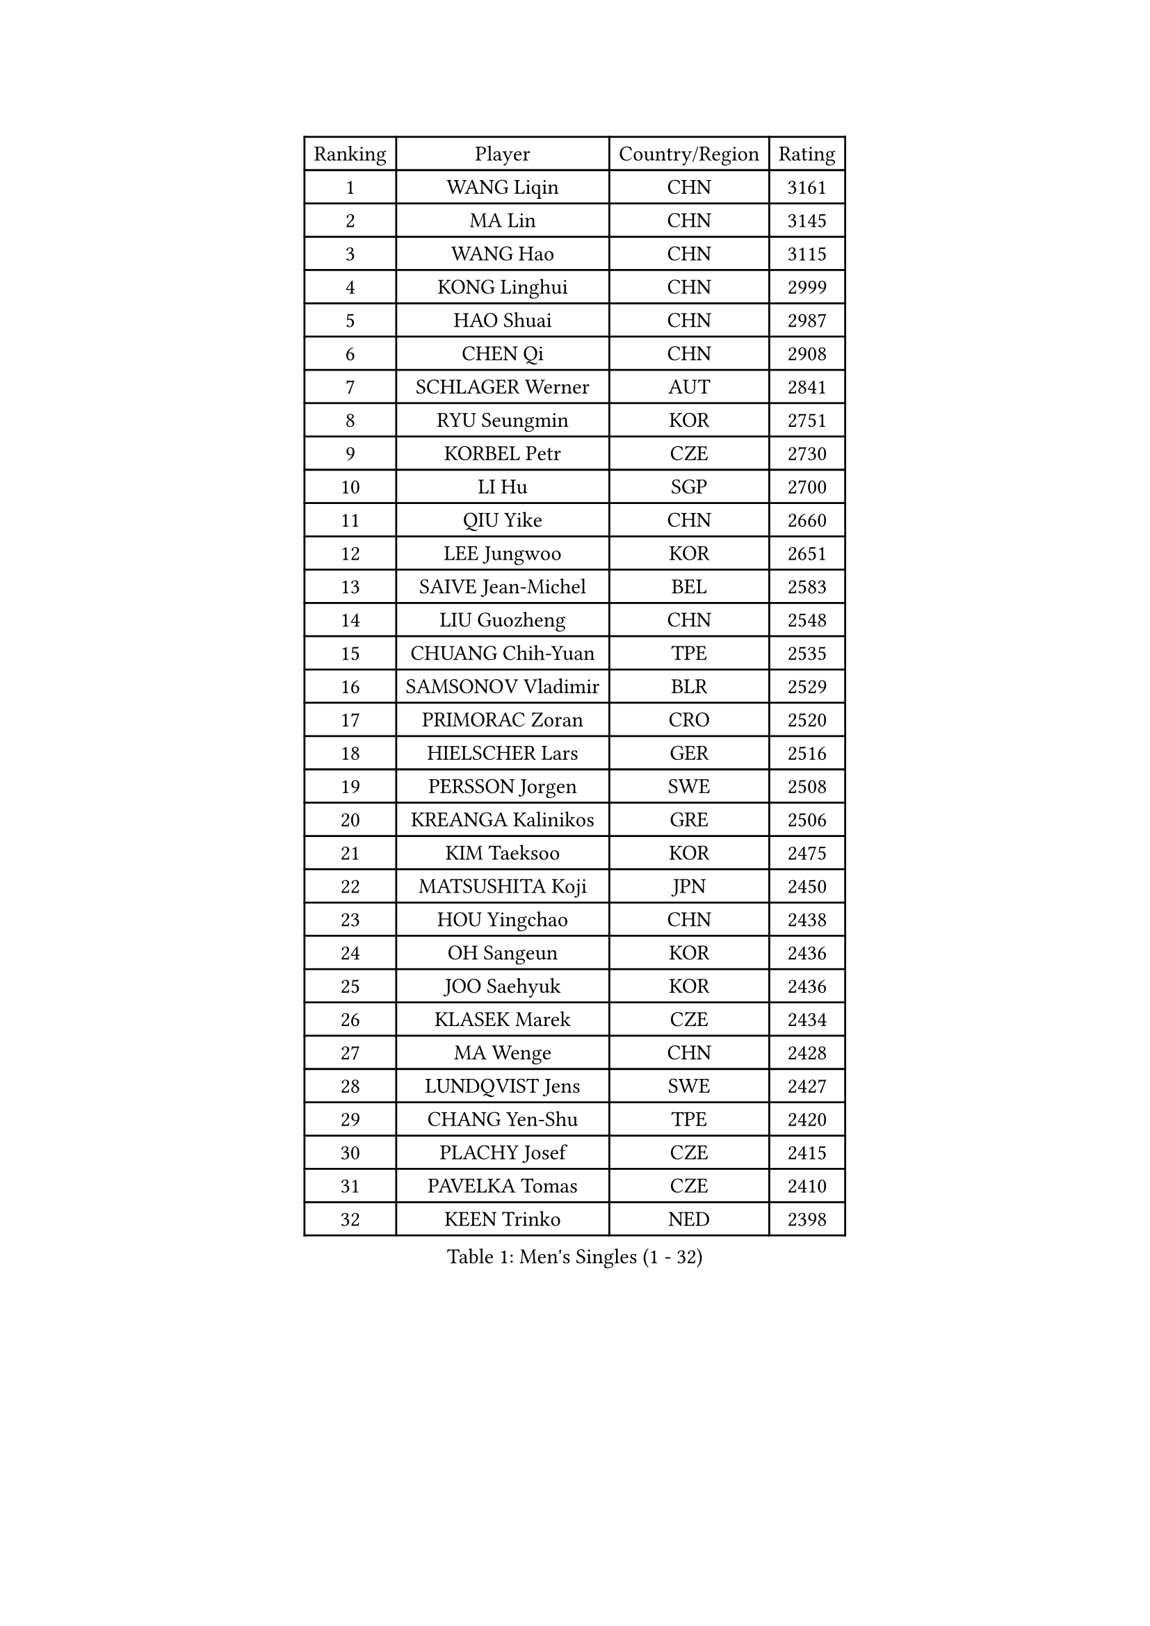 
#set text(font: ("Courier New", "NSimSun"))
#figure(
  caption: "Men's Singles (1 - 32)",
    table(
      columns: 4,
      [Ranking], [Player], [Country/Region], [Rating],
      [1], [WANG Liqin], [CHN], [3161],
      [2], [MA Lin], [CHN], [3145],
      [3], [WANG Hao], [CHN], [3115],
      [4], [KONG Linghui], [CHN], [2999],
      [5], [HAO Shuai], [CHN], [2987],
      [6], [CHEN Qi], [CHN], [2908],
      [7], [SCHLAGER Werner], [AUT], [2841],
      [8], [RYU Seungmin], [KOR], [2751],
      [9], [KORBEL Petr], [CZE], [2730],
      [10], [LI Hu], [SGP], [2700],
      [11], [QIU Yike], [CHN], [2660],
      [12], [LEE Jungwoo], [KOR], [2651],
      [13], [SAIVE Jean-Michel], [BEL], [2583],
      [14], [LIU Guozheng], [CHN], [2548],
      [15], [CHUANG Chih-Yuan], [TPE], [2535],
      [16], [SAMSONOV Vladimir], [BLR], [2529],
      [17], [PRIMORAC Zoran], [CRO], [2520],
      [18], [HIELSCHER Lars], [GER], [2516],
      [19], [PERSSON Jorgen], [SWE], [2508],
      [20], [KREANGA Kalinikos], [GRE], [2506],
      [21], [KIM Taeksoo], [KOR], [2475],
      [22], [MATSUSHITA Koji], [JPN], [2450],
      [23], [HOU Yingchao], [CHN], [2438],
      [24], [OH Sangeun], [KOR], [2436],
      [25], [JOO Saehyuk], [KOR], [2436],
      [26], [KLASEK Marek], [CZE], [2434],
      [27], [MA Wenge], [CHN], [2428],
      [28], [LUNDQVIST Jens], [SWE], [2427],
      [29], [CHANG Yen-Shu], [TPE], [2420],
      [30], [PLACHY Josef], [CZE], [2415],
      [31], [PAVELKA Tomas], [CZE], [2410],
      [32], [KEEN Trinko], [NED], [2398],
    )
  )#pagebreak()

#set text(font: ("Courier New", "NSimSun"))
#figure(
  caption: "Men's Singles (33 - 64)",
    table(
      columns: 4,
      [Ranking], [Player], [Country/Region], [Rating],
      [33], [TOKIC Bojan], [SLO], [2388],
      [34], [STEGER Bastian], [GER], [2383],
      [35], [CIOTI Constantin], [ROU], [2377],
      [36], [MAZE Michael], [DEN], [2376],
      [37], [CHOI Hyunjin], [KOR], [2376],
      [38], [KO Lai Chak], [HKG], [2373],
      [39], [HAKANSSON Fredrik], [SWE], [2369],
      [40], [TRAN Tuan Quynh], [VIE], [2366],
      [41], [CRISAN Adrian], [ROU], [2365],
      [42], [#text(gray, "CABRERA Thierry")], [BEL], [2362],
      [43], [HEISTER Danny], [NED], [2357],
      [44], [ZENG Cem], [TUR], [2340],
      [45], [SUSS Christian], [GER], [2338],
      [46], [TRUKSA Jaromir], [SVK], [2331],
      [47], [LIM Jaehyun], [KOR], [2328],
      [48], [OLEJNIK Martin], [CZE], [2326],
      [49], [MARKOVIC Rade], [SRB], [2310],
      [50], [KARLSSON Peter], [SWE], [2308],
      [51], [#text(gray, "HERBERT Gareth")], [ENG], [2307],
      [52], [MANSSON Magnus], [SWE], [2298],
      [53], [PARAPANOV Konstantin], [BUL], [2296],
      [54], [CHO Eonrae], [KOR], [2294],
      [55], [LEUNG Chu Yan], [HKG], [2292],
      [56], [GRUJIC Slobodan], [SRB], [2288],
      [57], [SEREDA Peter], [SVK], [2286],
      [58], [SUCH Bartosz], [POL], [2285],
      [59], [ROSSKOPF Jorg], [GER], [2280],
      [60], [ZHANG Jike], [CHN], [2278],
      [61], [BLASZCZYK Lucjan], [POL], [2274],
      [62], [BABOOR Chetan], [IND], [2271],
      [63], [FRANZ Peter], [GER], [2262],
      [64], [KIHO Shinnosuke], [JPN], [2261],
    )
  )#pagebreak()

#set text(font: ("Courier New", "NSimSun"))
#figure(
  caption: "Men's Singles (65 - 96)",
    table(
      columns: 4,
      [Ranking], [Player], [Country/Region], [Rating],
      [65], [VARIN Eric], [FRA], [2257],
      [66], [ERLANDSEN Geir], [NOR], [2255],
      [67], [SHAN Mingjie], [CHN], [2231],
      [68], [CHILA Patrick], [FRA], [2231],
      [69], [KUZMIN Fedor], [RUS], [2225],
      [70], [IGNJATOVIC Sasa], [SLO], [2223],
      [71], [YOON Jaeyoung], [KOR], [2222],
      [72], [TORRES Daniel], [ESP], [2221],
      [73], [TUGWELL Finn], [DEN], [2220],
      [74], [MA Long], [CHN], [2214],
      [75], [MOSELHY Emad], [EGY], [2213],
      [76], [KATKOV Ivan], [UKR], [2204],
      [77], [MARSI Marton], [HUN], [2195],
      [78], [DOAN Kien Quoc], [VIE], [2193],
      [79], [SHARON Yaniv], [ISR], [2189],
      [80], [GUO Jinhao], [CHN], [2179],
      [81], [FEJER-KONNERTH Zoltan], [GER], [2179],
      [82], [BOLL Timo], [GER], [2171],
      [83], [LEE Jinkwon], [KOR], [2166],
      [84], [MONRAD Martin], [DEN], [2165],
      [85], [LIEVSHYN Vitaliy], [UKR], [2164],
      [86], [AXELQVIST Johan], [SWE], [2160],
      [87], [LENGEROV Kostadin], [AUT], [2159],
      [88], [YAN Sen], [CHN], [2158],
      [89], [WU Chih-Chi], [TPE], [2157],
      [90], [FLOREA Vasile], [ROU], [2155],
      [91], [CHEN Weixing], [AUT], [2155],
      [92], [MACHADO Carlos], [ESP], [2154],
      [93], [TURGAMBAEV Ruslan], [KAZ], [2153],
      [94], [GIONIS Panagiotis], [GRE], [2153],
      [95], [TASAKI Toshio], [JPN], [2150],
      [96], [SORENSEN Mads], [DEN], [2144],
    )
  )#pagebreak()

#set text(font: ("Courier New", "NSimSun"))
#figure(
  caption: "Men's Singles (97 - 128)",
    table(
      columns: 4,
      [Ranking], [Player], [Country/Region], [Rating],
      [97], [TANG Peng], [HKG], [2143],
      [98], [PRYSHCHEPA Ievgen], [UKR], [2140],
      [99], [TAVUKCUOGLU Irfan], [TUR], [2135],
      [100], [SEO Dongchul], [KOR], [2128],
      [101], [JAKAB Janos], [HUN], [2126],
      [102], [WANG Jianfeng], [NOR], [2121],
      [103], [SHMYREV Maxim], [RUS], [2120],
      [104], [ACHANTA Sharath Kamal], [IND], [2117],
      [105], [MATSUMOTO Cazuo], [BRA], [2117],
      [106], [CHIANG Peng-Lung], [TPE], [2115],
      [107], [TORIOLA Segun], [NGR], [2114],
      [108], [SMIRNOV Alexey], [RUS], [2113],
      [109], [TSIOKAS Ntaniel], [GRE], [2113],
      [110], [FAZEKAS Peter], [HUN], [2112],
      [111], [ST LOUIS Dexter], [TTO], [2110],
      [112], [HE Zhiwen], [ESP], [2107],
      [113], [CHTCHETININE Evgueni], [BLR], [2106],
      [114], [KAYAMA Hyogo], [JPN], [2100],
      [115], [#text(gray, "")], [], [2099],
      [116], [SCHREIBER Marc], [SUI], [2095],
      [117], [MOLIN Magnus], [SWE], [2085],
      [118], [JIANG Weizhong], [CRO], [2083],
      [119], [APOLONIA Tiago], [POR], [2082],
      [120], [WALDNER Jan-Ove], [SWE], [2076],
      [121], [BOBILLIER Loic], [FRA], [2075],
      [122], [#text(gray, "TORRENS Daniel")], [ESP], [2069],
      [123], [YOSHITOMI Eigo], [JPN], [2065],
      [124], [CHEUNG Yuk], [HKG], [2064],
      [125], [HANASHIRO Hugo], [BRA], [2063],
      [126], [#text(gray, "ZHANG Tai Yong")], [SGP], [2060],
      [127], [ARAI Shu], [JPN], [2059],
      [128], [BAZENOV Valentin], [SVK], [2058],
    )
  )